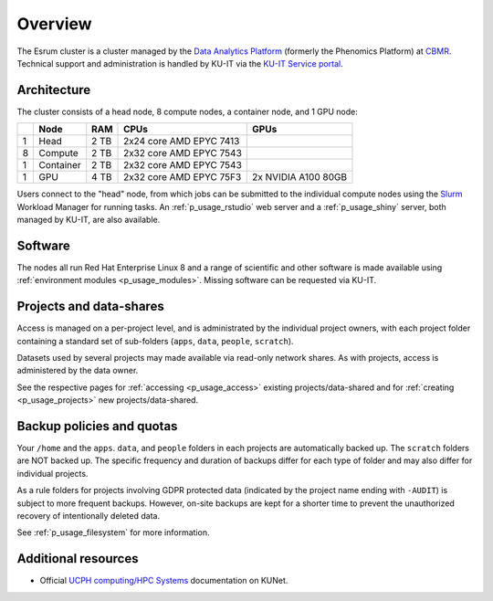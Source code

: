 .. _p_overview:

##########
 Overview
##########

The Esrum cluster is a cluster managed by the `Data Analytics Platform`_
(formerly the Phenomics Platform) at CBMR_. Technical support and
administration is handled by KU-IT via the `KU-IT Service portal`_.

**************
 Architecture
**************

The cluster consists of a head node, 8 compute nodes, a container node,
and 1 GPU node:

+---+-----------+------+-------------------------+---------------------+
|   | Node      | RAM  | CPUs                    | GPUs                |
+===+===========+======+=========================+=====================+
| 1 | Head      | 2 TB | 2x24 core AMD EPYC 7413 |                     |
+---+-----------+------+-------------------------+---------------------+
| 8 | Compute   | 2 TB | 2x32 core AMD EPYC 7543 |                     |
+---+-----------+------+-------------------------+---------------------+
| 1 | Container | 2 TB | 2x32 core AMD EPYC 7543 |                     |
+---+-----------+------+-------------------------+---------------------+
| 1 | GPU       | 4 TB | 2x32 core AMD EPYC 75F3 | 2x NVIDIA A100 80GB |
+---+-----------+------+-------------------------+---------------------+

Users connect to the "head" node, from which jobs can be submitted to
the individual compute nodes using the Slurm_ Workload Manager for
running tasks. An :ref:`p_usage_rstudio` web server and a
:ref:`p_usage_shiny` server, both managed by KU-IT, are also available.

**********
 Software
**********

The nodes all run Red Hat Enterprise Linux 8 and a range of scientific
and other software is made available using :ref:`environment modules
<p_usage_modules>`. Missing software can be requested via KU-IT.

**************************
 Projects and data-shares
**************************

Access is managed on a per-project level, and is administrated by the
individual project owners, with each project folder containing a
standard set of sub-folders (``apps``, ``data``, ``people``,
``scratch``).

Datasets used by several projects may made available via read-only
network shares. As with projects, access is administered by the data
owner.

See the respective pages for :ref:`accessing <p_usage_access>` existing
projects/data-shared and for :ref:`creating <p_usage_projects>` new
projects/data-shared.

****************************
 Backup policies and quotas
****************************

Your ``/home`` and the ``apps``. ``data``, and ``people`` folders in
each projects are automatically backed up. The ``scratch`` folders are
NOT backed up. The specific frequency and duration of backups differ for
each type of folder and may also differ for individual projects.

As a rule folders for projects involving GDPR protected data (indicated
by the project name ending with ``-AUDIT``) is subject to more frequent
backups. However, on-site backups are kept for a shorter time to prevent
the unauthorized recovery of intentionally deleted data.

See :ref:`p_usage_filesystem` for more information.

**********************
 Additional resources
**********************

-  Official `UCPH computing/HPC Systems`_ documentation on KUNet.

.. _cbmr: https://cbmr.ku.dk/

.. _data analytics platform: https://cbmr.ku.dk/research-facilities/data-analytics/

.. _environment modules: https://modules.readthedocs.io/en/latest/

.. _ku-it service portal: https://serviceportal.ku.dk/

.. _slurm: https://slurm.schedmd.com/

.. _ucph computing/hpc systems: https://kunet.ku.dk/work-areas/research/Research%20Infrastructure/research-it/ucph-computing-hpc-systems/Pages/default.aspx

